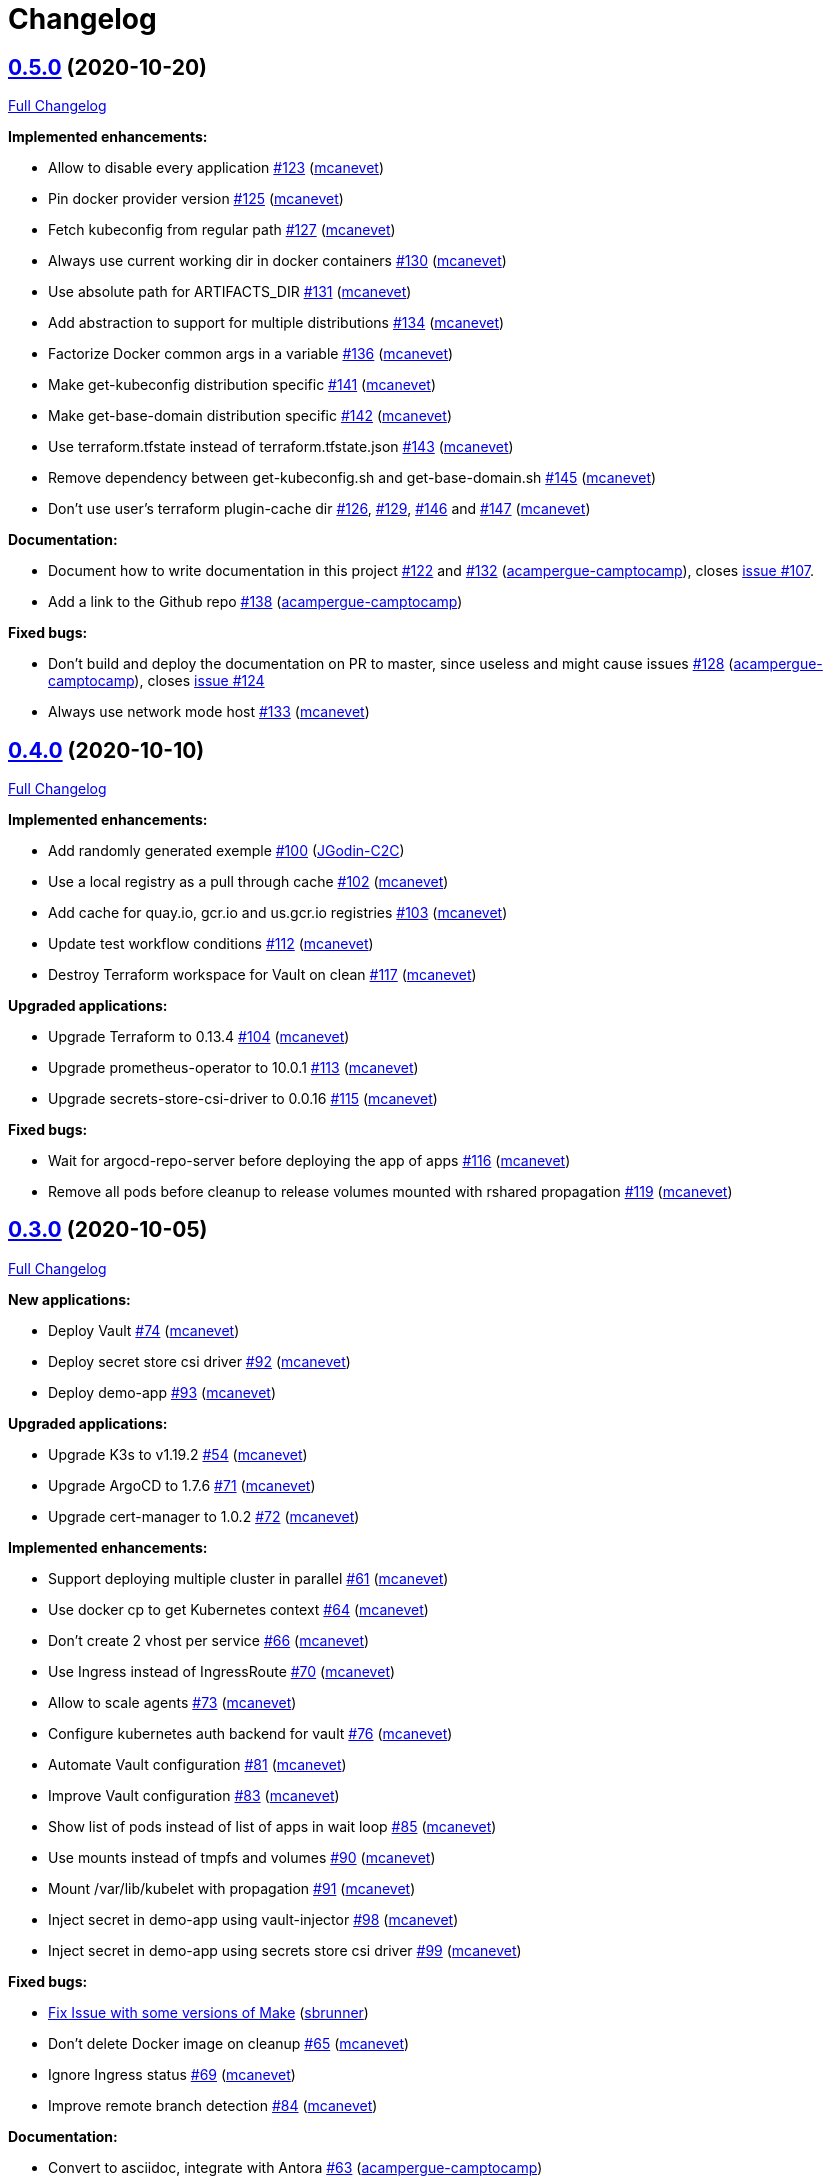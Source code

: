 = Changelog

== https://github.com/camptocamp/camptocamp-devops-stack/tree/v0.5.0[0.5.0] (2020-10-20)

https://github.com/camptocamp/camptocamp-devops-stack/compare/v0.4.0...v0.5.0[Full Changelog]

*Implemented enhancements:*

* Allow to disable every application https://github.com/camptocamp/camptocamp-devops-stack/pull/123[#123] (https://github.com/mcanevet[mcanevet])
* Pin docker provider version https://github.com/camptocamp/camptocamp-devops-stack/pull/125[#125] (https://github.com/mcanevet[mcanevet])
* Fetch kubeconfig from regular path https://github.com/camptocamp/camptocamp-devops-stack/pull/127[#127] (https://github.com/mcanevet[mcanevet])
* Always use current working dir in docker containers https://github.com/camptocamp/camptocamp-devops-stack/pull/130[#130] (https://github.com/mcanevet[mcanevet])
* Use absolute path for ARTIFACTS_DIR https://github.com/camptocamp/camptocamp-devops-stack/pull/131[#131] (https://github.com/mcanevet[mcanevet])
* Add abstraction to support for multiple distributions https://github.com/camptocamp/camptocamp-devops-stack/pull/134[#134] (https://github.com/mcanevet[mcanevet])
* Factorize Docker common args in a variable https://github.com/camptocamp/camptocamp-devops-stack/pull/136[#136] (https://github.com/mcanevet[mcanevet])
* Make get-kubeconfig distribution specific https://github.com/camptocamp/camptocamp-devops-stack/pull/141[#141] (https://github.com/mcanevet[mcanevet])
* Make get-base-domain distribution specific https://github.com/camptocamp/camptocamp-devops-stack/pull/142[#142] (https://github.com/mcanevet[mcanevet])
* Use terraform.tfstate instead of terraform.tfstate.json https://github.com/camptocamp/camptocamp-devops-stack/pull/143[#143] (https://github.com/mcanevet[mcanevet])
* Remove dependency between get-kubeconfig.sh and get-base-domain.sh https://github.com/camptocamp/camptocamp-devops-stack/pull/145[#145] (https://github.com/mcanevet[mcanevet])
* Don't use user's terraform plugin-cache dir https://github.com/camptocamp/camptocamp-devops-stack/pull/126[#126], https://github.com/camptocamp/camptocamp-devops-stack/pull/129[#129], https://github.com/camptocamp/camptocamp-devops-stack/pull/146[#146] and https://github.com/camptocamp/camptocamp-devops-stack/pull/147[#147] (https://github.com/mcanevet[mcanevet])

*Documentation:*

* Document how to write documentation in this project https://github.com/camptocamp/camptocamp-devops-stack/pull/122[#122] and https://github.com/camptocamp/camptocamp-devops-stack/pull/132[#132] (https://github.com/acampergue-camptocamp[acampergue-camptocamp]), closes https://github.com/camptocamp/camptocamp-devops-stack/issues/107[issue #107].
* Add a link to the Github repo https://github.com/camptocamp/camptocamp-devops-stack/pull/138[#138] (https://github.com/acampergue-camptocamp[acampergue-camptocamp])

*Fixed bugs:*

* Don't build and deploy the documentation on PR to master, since useless and might cause issues https://github.com/camptocamp/camptocamp-devops-stack/pull/128[#128] (https://github.com/acampergue-camptocamp[acampergue-camptocamp]), closes https://github.com/camptocamp/camptocamp-devops-stack/issues/124[issue #124]
* Always use network mode host https://github.com/camptocamp/camptocamp-devops-stack/pull/133[#133] (https://github.com/mcanevet[mcanevet])

== https://github.com/camptocamp/camptocamp-devops-stack/tree/v0.4.0[0.4.0] (2020-10-10)

https://github.com/camptocamp/camptocamp-devops-stack/compare/v0.3.0...v0.4.0[Full Changelog]

*Implemented enhancements:*

* Add randomly generated exemple https://github.com/camptocamp/camptocamp-devops-stack/pull/100[#100] (https://github.com/JGodin-C2C[JGodin-C2C])
* Use a local registry as a pull through cache https://github.com/camptocamp/camptocamp-devops-stack/pull/102[#102] (https://github.com/mcanevet[mcanevet])
* Add cache for quay.io, gcr.io and us.gcr.io registries https://github.com/camptocamp/camptocamp-devops-stack/pull/103[#103] (https://github.com/mcanevet[mcanevet])
* Update test workflow conditions https://github.com/camptocamp/camptocamp-devops-stack/pull/112[#112] (https://github.com/mcanevet[mcanevet])
* Destroy Terraform workspace for Vault on clean https://github.com/camptocamp/camptocamp-devops-stack/pull/117[#117] (https://github.com/mcanevet[mcanevet])

*Upgraded applications:*

* Upgrade Terraform to 0.13.4 https://github.com/camptocamp/camptocamp-devops-stack/pull/104[#104] (https://github.com/mcanevet[mcanevet])
* Upgrade prometheus-operator to 10.0.1 https://github.com/camptocamp/camptocamp-devops-stack/pull/113[#113] (https://github.com/mcanevet[mcanevet])
* Upgrade secrets-store-csi-driver to 0.0.16 https://github.com/camptocamp/camptocamp-devops-stack/pull/115[#115] (https://github.com/mcanevet[mcanevet])

*Fixed bugs:*

* Wait for argocd-repo-server before deploying the app of apps https://github.com/camptocamp/camptocamp-devops-stack/pull/116[#116] (https://github.com/mcanevet[mcanevet])
* Remove all pods before cleanup to release volumes mounted with rshared propagation https://github.com/camptocamp/camptocamp-devops-stack/pull/119[#119] (https://github.com/mcanevet[mcanevet])

== https://github.com/camptocamp/camptocamp-devops-stack/tree/v0.3.0[0.3.0] (2020-10-05)

https://github.com/camptocamp/camptocamp-devops-stack/compare/v0.2.0...v0.3.0[Full Changelog]


*New applications:*

* Deploy Vault https://github.com/camptocamp/camptocamp-devops-stack/pull/74[#74] (https://github.com/mcanevet[mcanevet])
* Deploy secret store csi driver https://github.com/camptocamp/camptocamp-devops-stack/pull/92[#92] (https://github.com/mcanevet[mcanevet])
* Deploy demo-app https://github.com/camptocamp/camptocamp-devops-stack/pull/93[#93] (https://github.com/mcanevet[mcanevet])

*Upgraded applications:*

* Upgrade K3s to v1.19.2 https://github.com/camptocamp/camptocamp-devops-stack/pull/54[#54] (https://github.com/mcanevet[mcanevet])
* Upgrade ArgoCD to 1.7.6 https://github.com/camptocamp/camptocamp-devops-stack/pull/71[#71] (https://github.com/mcanevet[mcanevet])
* Upgrade cert-manager to 1.0.2 https://github.com/camptocamp/camptocamp-devops-stack/pull/72[#72] (https://github.com/mcanevet[mcanevet])

*Implemented enhancements:*

* Support deploying multiple cluster in parallel https://github.com/camptocamp/camptocamp-devops-stack/pull/61[#61] (https://github.com/mcanevet[mcanevet])
* Use docker cp to get Kubernetes context https://github.com/camptocamp/camptocamp-devops-stack/pull/64[#64] (https://github.com/mcanevet[mcanevet])
* Don’t create 2 vhost per service https://github.com/camptocamp/camptocamp-devops-stack/pull/66[#66] (https://github.com/mcanevet[mcanevet])
* Use Ingress instead of IngressRoute https://github.com/camptocamp/camptocamp-devops-stack/pull/70[#70] (https://github.com/mcanevet[mcanevet])
* Allow to scale agents https://github.com/camptocamp/camptocamp-devops-stack/pull/73[#73] (https://github.com/mcanevet[mcanevet])
* Configure kubernetes auth backend for vault https://github.com/camptocamp/camptocamp-devops-stack/pull/76[#76] (https://github.com/mcanevet[mcanevet])
* Automate Vault configuration https://github.com/camptocamp/camptocamp-devops-stack/pull/81[#81] (https://github.com/mcanevet[mcanevet])
* Improve Vault configuration https://github.com/camptocamp/camptocamp-devops-stack/pull/83[#83] (https://github.com/mcanevet[mcanevet])
* Show list of pods instead of list of apps in wait loop https://github.com/camptocamp/camptocamp-devops-stack/pull/85[#85] (https://github.com/mcanevet[mcanevet])
* Use mounts instead of tmpfs and volumes https://github.com/camptocamp/camptocamp-devops-stack/pull/90[#90] (https://github.com/mcanevet[mcanevet])
* Mount /var/lib/kubelet with propagation https://github.com/camptocamp/camptocamp-devops-stack/pull/91[#91] (https://github.com/mcanevet[mcanevet])
* Inject secret in demo-app using vault-injector https://github.com/camptocamp/camptocamp-devops-stack/pull/98[#98] (https://github.com/mcanevet[mcanevet])
* Inject secret in demo-app using secrets store csi driver https://github.com/camptocamp/camptocamp-devops-stack/pull/99[#99] (https://github.com/mcanevet[mcanevet])

*Fixed bugs:*

* https://github.com/camptocamp/camptocamp-devops-stack/commit/1a1d0a02343b80e7aa81e8a746c8037c25531839[Fix Issue with some versions of Make] (https://github.com/sbrunner[sbrunner])
* Don’t delete Docker image on cleanup https://github.com/camptocamp/camptocamp-devops-stack/pull/65[#65] (https://github.com/mcanevet[mcanevet])
* Ignore Ingress status https://github.com/camptocamp/camptocamp-devops-stack/pull/69[#69] (https://github.com/mcanevet[mcanevet])
* Improve remote branch detection https://github.com/camptocamp/camptocamp-devops-stack/pull/84[#84] (https://github.com/mcanevet[mcanevet])

*Documentation:*

* Convert to asciidoc, integrate with Antora https://github.com/camptocamp/camptocamp-devops-stack/pull/63[#63] (https://github.com/acampergue-camptocamp[acampergue-camptocamp])
* Use local directory for project's reference instead of github link https://github.com/camptocamp/camptocamp-devops-stack/pull/67[#67] (https://github.com/acampergue-camptocamp[acampergue-camptocamp])
* Convert CHANGELOG from md to adoc https://github.com/camptocamp/camptocamp-devops-stack/pull/68[#68] (https://github.com/acampergue-camptocamp[acampergue-camptocamp])
* Integrate changelog page in antora doc https://github.com/camptocamp/camptocamp-devops-stack/pull/77[#77] (https://github.com/acampergue-camptocamp[acampergue-camptocamp])
* Change of structure to match https://documentation.divio.com/ recommendations https://github.com/camptocamp/camptocamp-devops-stack/pull/79[#79] (https://github.com/acampergue-camptocamp[acampergue-camptocamp])
* Use camptocamp's version of Antora-ui, add Metadata, Antora always build current branch https://github.com/camptocamp/camptocamp-devops-stack/pull/80[#80] (https://github.com/acampergue-camptocamp[acampergue-camptocamp])
* Start documenting Vault https://documentation.divio.com/ recommendations https://github.com/camptocamp/camptocamp-devops-stack/pull/87[#87] (https://github.com/mcanevet[mcanevet])
* Document how to develop https://documentation.divio.com/ recommendations https://github.com/camptocamp/camptocamp-devops-stack/pull/88[#88] (https://github.com/mcanevet[mcanevet])

== https://github.com/camptocamp/camptocamp-devops-stack/tree/v0.2.0[0.2.0] (2020-09-20)

https://github.com/camptocamp/camptocamp-devops-stack/compare/v0.1.0...v0.2.0[Full Changelog]

*Implemented enhancements:*

* Add debug target to Makefile https://github.com/camptocamp/camptocamp-devops-stack/pull/30[#30] (https://github.com/mcanevet[mcanevet])
* Fetch repo URL and cluster name from remote https://github.com/camptocamp/camptocamp-devops-stack/pull/35[#35] (https://github.com/mcanevet[mcanevet])
* Don’t set ResourceQuota on demo https://github.com/camptocamp/camptocamp-devops-stack/pull/36[#36] (https://github.com/mcanevet[mcanevet])
* Enable Prometheus metrics for Traefik https://github.com/camptocamp/camptocamp-devops-stack/pull/38[#38] (https://github.com/mcanevet[mcanevet])
* Deploy prometheus-operator and kube-prometheus-stack https://github.com/camptocamp/camptocamp-devops-stack/pull/40[#40] (https://github.com/mcanevet[mcanevet])
* Add monitoring for ArgoCD and cert-manager https://github.com/camptocamp/camptocamp-devops-stack/pull/44[#44] (https://github.com/mcanevet[mcanevet])
* [grafana] Search for dashboard and datasource in all namespaces https://github.com/camptocamp/camptocamp-devops-stack/pull/49[#49] (https://github.com/mcanevet[mcanevet])
* Deploy Loki https://github.com/camptocamp/camptocamp-devops-stack/pull/50[#50] (https://github.com/mcanevet[mcanevet])

== https://github.com/camptocamp/camptocamp-devops-stack/tree/v0.1.0[0.1.0] (2020-09-19)

*Implemented enhancements:*

* Deploy K3s using Terraform (https://github.com/mcanevet[mcanevet])
* Deploy ArgoCD using `helm template ... | kubectl apply -f-` (https://github.com/mcanevet[mcanevet])
* Deploy cert-manager using ArgoCD (https://github.com/mcanevet[mcanevet])
* Deploy Traefik using ArgoCD (https://github.com/mcanevet[mcanevet])
* Create initial github actions pipeline to prevent regressions (https://github.com/mcanevet[mcanevet])
